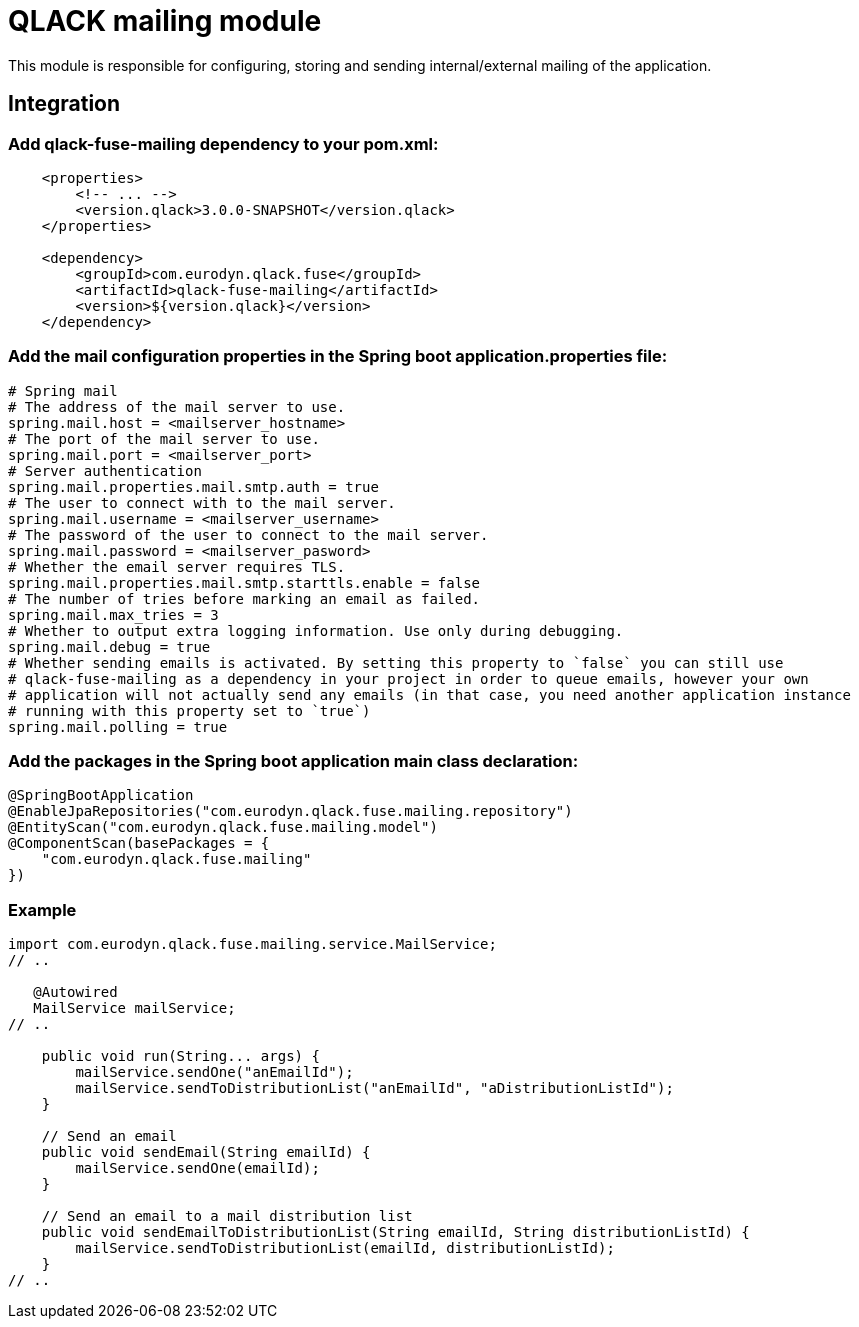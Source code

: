 # QLACK mailing module

This module is responsible for configuring, storing and sending internal/external mailing of the application.

## Integration

### Add qlack-fuse-mailing dependency to your pom.xml:

```xml
    <properties>
        <!-- ... -->
        <version.qlack>3.0.0-SNAPSHOT</version.qlack>
    </properties>

    <dependency>
        <groupId>com.eurodyn.qlack.fuse</groupId>
        <artifactId>qlack-fuse-mailing</artifactId>
        <version>${version.qlack}</version>
    </dependency>
```

### Add the mail configuration properties in the Spring boot application.properties file:
```properties
# Spring mail
# The address of the mail server to use.
spring.mail.host = <mailserver_hostname>
# The port of the mail server to use.
spring.mail.port = <mailserver_port>
# Server authentication
spring.mail.properties.mail.smtp.auth = true
# The user to connect with to the mail server.
spring.mail.username = <mailserver_username>
# The password of the user to connect to the mail server.
spring.mail.password = <mailserver_pasword>
# Whether the email server requires TLS.
spring.mail.properties.mail.smtp.starttls.enable = false
# The number of tries before marking an email as failed.
spring.mail.max_tries = 3
# Whether to output extra logging information. Use only during debugging.
spring.mail.debug = true
# Whether sending emails is activated. By setting this property to `false` you can still use
# qlack-fuse-mailing as a dependency in your project in order to queue emails, however your own
# application will not actually send any emails (in that case, you need another application instance
# running with this property set to `true`)
spring.mail.polling = true
```

### Add the packages in the Spring boot application main class declaration:

```java
@SpringBootApplication
@EnableJpaRepositories("com.eurodyn.qlack.fuse.mailing.repository")
@EntityScan("com.eurodyn.qlack.fuse.mailing.model")
@ComponentScan(basePackages = {
    "com.eurodyn.qlack.fuse.mailing"
})
```

### Example

```java

import com.eurodyn.qlack.fuse.mailing.service.MailService;
// ..

   @Autowired
   MailService mailService;
// ..

    public void run(String... args) {
        mailService.sendOne("anEmailId");
        mailService.sendToDistributionList("anEmailId", "aDistributionListId");
    }

    // Send an email
    public void sendEmail(String emailId) {
        mailService.sendOne(emailId);
    }

    // Send an email to a mail distribution list
    public void sendEmailToDistributionList(String emailId, String distributionListId) {
        mailService.sendToDistributionList(emailId, distributionListId);
    }
// ..
```
